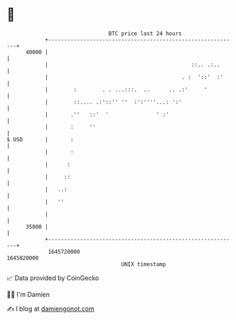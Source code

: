 * 👋

#+begin_example
                                   BTC price last 24 hours                    
               +------------------------------------------------------------+ 
         40000 |                                                            | 
               |                                             ::.. .:..      | 
               |                                          . :  '::'  :'     | 
               |        :        . . ...:::.  ..      .. .:'     '          | 
               |        ::.... .:'::'' ''  :':''''...: ':'                  | 
               |       .''   ::'  '               ' :'                      | 
               |       :     ''                                             | 
   $ USD       |       :                                                    | 
               |       :                                                    | 
               |      :                                                     | 
               |     ::                                                     | 
               |   ..:                                                      | 
               |   ''                                                       | 
               |                                                            | 
         35000 |                                                            | 
               +------------------------------------------------------------+ 
                1645720000                                        1645820000  
                                       UNIX timestamp                         
#+end_example
📈 Data provided by CoinGecko

🧑‍💻 I'm Damien

✍️ I blog at [[https://www.damiengonot.com][damiengonot.com]]
